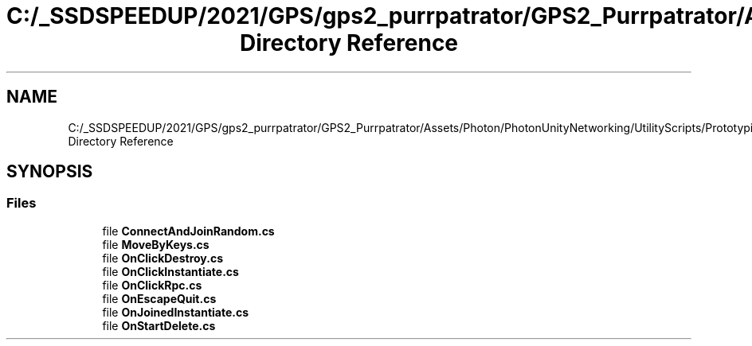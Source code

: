 .TH "C:/_SSDSPEEDUP/2021/GPS/gps2_purrpatrator/GPS2_Purrpatrator/Assets/Photon/PhotonUnityNetworking/UtilityScripts/Prototyping Directory Reference" 3 "Mon Apr 18 2022" "Purrpatrator User manual" \" -*- nroff -*-
.ad l
.nh
.SH NAME
C:/_SSDSPEEDUP/2021/GPS/gps2_purrpatrator/GPS2_Purrpatrator/Assets/Photon/PhotonUnityNetworking/UtilityScripts/Prototyping Directory Reference
.SH SYNOPSIS
.br
.PP
.SS "Files"

.in +1c
.ti -1c
.RI "file \fBConnectAndJoinRandom\&.cs\fP"
.br
.ti -1c
.RI "file \fBMoveByKeys\&.cs\fP"
.br
.ti -1c
.RI "file \fBOnClickDestroy\&.cs\fP"
.br
.ti -1c
.RI "file \fBOnClickInstantiate\&.cs\fP"
.br
.ti -1c
.RI "file \fBOnClickRpc\&.cs\fP"
.br
.ti -1c
.RI "file \fBOnEscapeQuit\&.cs\fP"
.br
.ti -1c
.RI "file \fBOnJoinedInstantiate\&.cs\fP"
.br
.ti -1c
.RI "file \fBOnStartDelete\&.cs\fP"
.br
.in -1c
